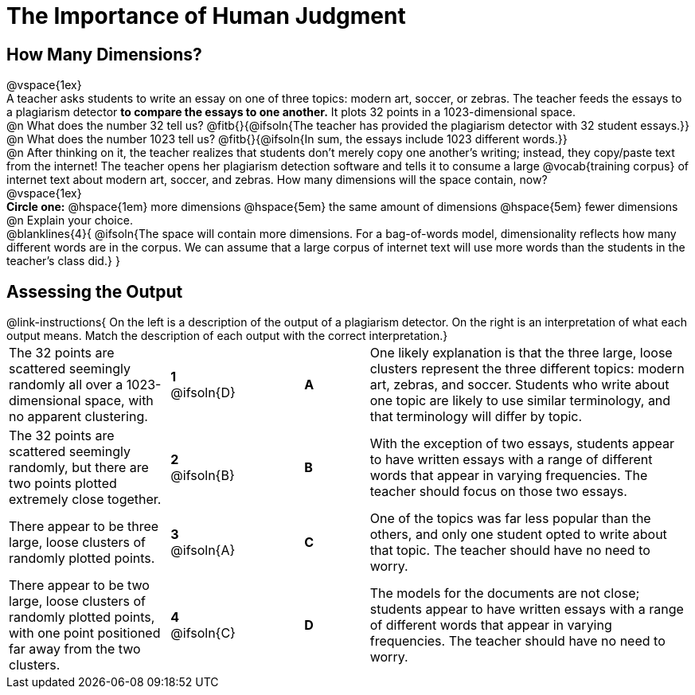 = The Importance of Human Judgment

== How Many Dimensions?

@vspace{1ex}

A teacher asks students to write an essay on one of three topics: modern art, soccer, or zebras. The teacher feeds the essays to a plagiarism detector *to compare the essays to one another.* It plots 32 points in a 1023-dimensional space.

@n What does the number 32 tell us? @fitb{}{@ifsoln{The teacher has provided the plagiarism detector with 32 student essays.}}

@n What does the number 1023 tell us? @fitb{}{@ifsoln{In sum, the essays include 1023 different words.}}

@n After thinking on it, the teacher realizes that students don't merely copy one another's writing; instead, they copy/paste text from the internet! The teacher opens her plagiarism detection software and tells it to consume a large @vocab{training corpus} of internet text about modern art, soccer, and zebras. How many dimensions will the space contain, now?

@vspace{1ex}

*Circle one:* @hspace{1em} more dimensions @hspace{5em}  the same amount of dimensions @hspace{5em} fewer dimensions

@n Explain your choice. 

@blanklines{4}{
@ifsoln{The space will contain more dimensions. For a bag-of-words model, dimensionality reflects how many different words are in the corpus. We can assume that a large corpus of internet text will use more words than the students in the teacher's class did.}
}

== Assessing the Output

++++
<style>
p {margin: 0px 0px;}
.center, .centered-image { padding: 0.5ex 0ex; }
img { width: 230px; }

/* Format matching answers to render with an arrow */
.solution::before{ content: ' → '; }
</style>
++++

@link-instructions{
On the left is a description of the output of a plagiarism detector. On the right is an interpretation of what each output means. Match the description of each output with the correct interpretation.}

[.FillVerticalSpace, cols=".^5a,.^2a,2, .^2a,.^10a", stripes="none", grid="none", frame="none"]
|===
| The 32 points are scattered seemingly randomly all over a 1023-dimensional space, with no apparent clustering.
|*1* @ifsoln{D}||*A*
| One likely explanation is that the three large, loose clusters represent the three different topics: modern art, zebras, and soccer. Students who write about one topic are likely to use similar terminology, and that terminology will differ by topic. 


| The 32 points are scattered seemingly randomly, but there are two points plotted extremely close together.
|*2* @ifsoln{B}||*B*
| With the exception of two essays, students appear to have written essays with a range of different words that appear in varying frequencies. The teacher should focus on those two essays. 


| There appear to be three large, loose clusters of randomly plotted points.
|*3* @ifsoln{A}||*C*
| One of the topics was far less popular than the others, and only one student opted to write about that topic. The teacher should have no need to worry.


| There appear to be two large, loose clusters of randomly plotted points, with one point positioned far away from the two clusters.
|*4* @ifsoln{C}||*D*
| The models for the documents are not close; students appear to have written essays with a range of different words that appear in varying frequencies. The teacher should have no need to worry.
|===


